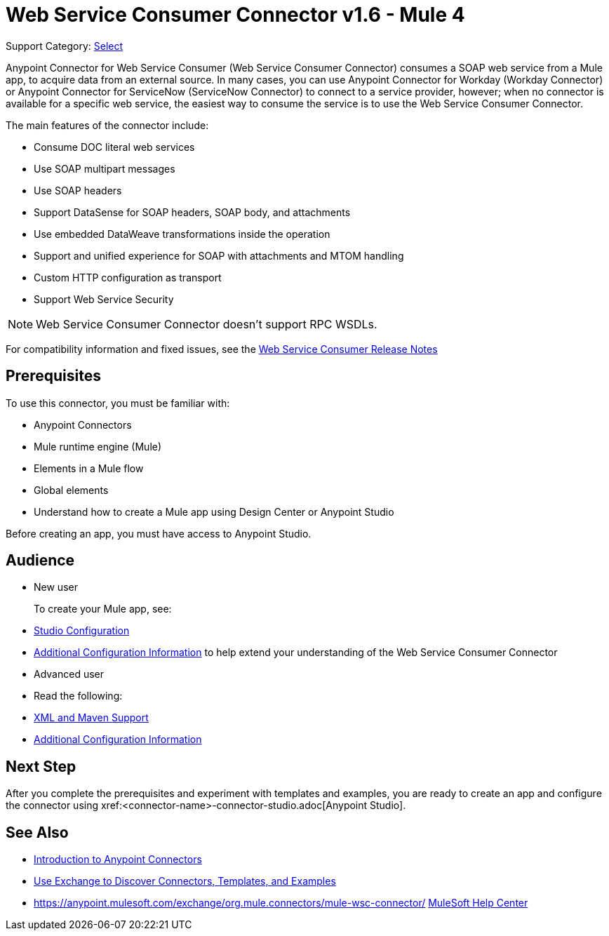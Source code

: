 = Web Service Consumer Connector v1.6 - Mule 4
:page-aliases: connectors::web-service/web-service-consumer.adoc

Support Category: https://www.mulesoft.com/legal/versioning-back-support-policy#anypoint-connectors[Select]

Anypoint Connector for Web Service Consumer (Web Service Consumer Connector) consumes a SOAP web service from a Mule app, to acquire data from an external source. In many cases, you can use Anypoint Connector for Workday (Workday Connector) or Anypoint Connector for ServiceNow (ServiceNow Connector) to connect to a service provider, however; when no connector is available for a specific web service, the easiest way to consume the service is to use the Web Service Consumer Connector.

The main features of the connector include:

* Consume DOC literal web services
* Use SOAP multipart messages
* Use SOAP headers
* Support DataSense for SOAP headers, SOAP body, and attachments
* Use embedded DataWeave transformations inside the operation
* Support and unified experience for SOAP with attachments and MTOM handling
* Custom HTTP configuration as transport
* Support Web Service Security

[NOTE]
Web Service Consumer Connector doesn't support RPC WSDLs.

For compatibility information and fixed issues, see the xref:release-notes::connector/connector-wsc.adoc[Web Service Consumer Release Notes]

== Prerequisites

To use this connector, you must be familiar with:

* Anypoint Connectors
* Mule runtime engine (Mule)
* Elements in a Mule flow
* Global elements
* Understand how to create a Mule app using Design Center or Anypoint Studio

Before creating an app, you must have access to Anypoint Studio.

//== Common Use Cases For the Connector

// Add a lead in sentence and then list common use cases for the connector

// For examples, see xref:<connector-name>-connector-examples.adoc[Examples].

== Audience

* New user
+
To create your Mule app, see:

* xref:web-service-consumer-studio.adoc[Studio Configuration]
* xref:web-service-consumer-config-topics.adoc[Additional Configuration Information]
to help extend your understanding of the Web Service Consumer Connector
//* xref:<connector-name>-connector-examples.adoc[Examples], which provides one or more use cases for the connector.
+
* Advanced user
+
* Read the following:

* xref:web-service-consumer-xml-maven.adoc[XML and Maven Support]
* xref:web-service-consumer-config-topics.adoc[Additional Configuration Information]
//* xref:<connector-name>-connector-examples.adoc[Examples] topics

//For a major or minor release, see
//xref:<connector-name>-connector-upgrade-migrate.adoc[Upgrade and Migrate].


== Next Step

After you complete the prerequisites and experiment with templates and examples, you are ready to create an app and configure the connector using xref:<connector-name>-connector-studio.adoc[Anypoint Studio].

== See Also

* xref:connectors::introduction/introduction-to-anypoint-connectors.adoc[Introduction to Anypoint Connectors]
* xref:connectors::introduction/intro-use-exchange.adoc[Use Exchange to Discover Connectors, Templates, and Examples]
* https://anypoint.mulesoft.com/exchange/org.mule.connectors/mule-wsc-connector/
https://help.mulesoft.com[MuleSoft Help Center]

